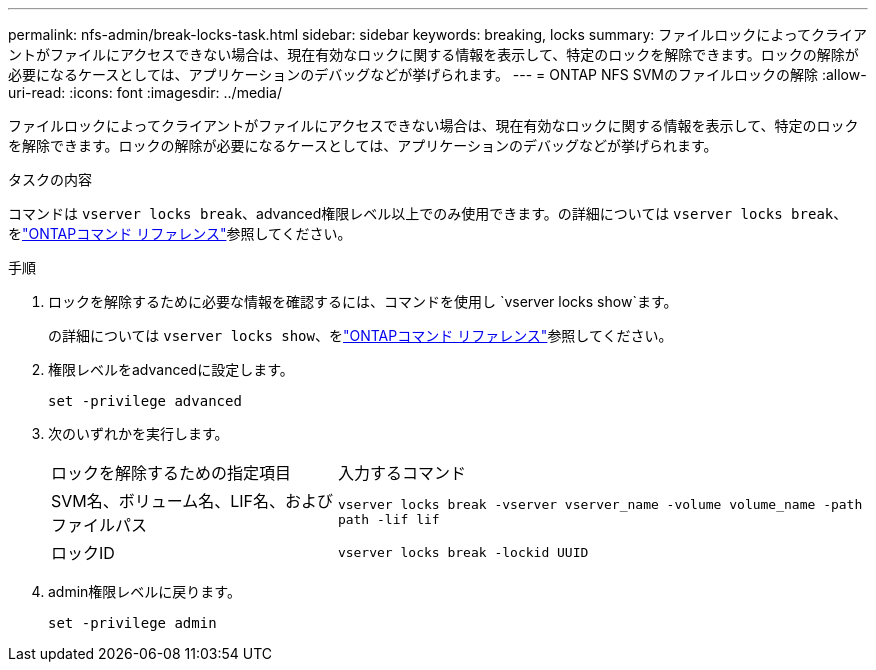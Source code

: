 ---
permalink: nfs-admin/break-locks-task.html 
sidebar: sidebar 
keywords: breaking, locks 
summary: ファイルロックによってクライアントがファイルにアクセスできない場合は、現在有効なロックに関する情報を表示して、特定のロックを解除できます。ロックの解除が必要になるケースとしては、アプリケーションのデバッグなどが挙げられます。 
---
= ONTAP NFS SVMのファイルロックの解除
:allow-uri-read: 
:icons: font
:imagesdir: ../media/


[role="lead"]
ファイルロックによってクライアントがファイルにアクセスできない場合は、現在有効なロックに関する情報を表示して、特定のロックを解除できます。ロックの解除が必要になるケースとしては、アプリケーションのデバッグなどが挙げられます。

.タスクの内容
コマンドは `vserver locks break`、advanced権限レベル以上でのみ使用できます。の詳細については `vserver locks break`、をlink:https://docs.netapp.com/us-en/ontap-cli/vserver-locks-break.html["ONTAPコマンド リファレンス"^]参照してください。

.手順
. ロックを解除するために必要な情報を確認するには、コマンドを使用し `vserver locks show`ます。
+
の詳細については `vserver locks show`、をlink:https://docs.netapp.com/us-en/ontap-cli/vserver-locks-show.html["ONTAPコマンド リファレンス"^]参照してください。

. 権限レベルをadvancedに設定します。
+
`set -privilege advanced`

. 次のいずれかを実行します。
+
[cols="35,65"]
|===


| ロックを解除するための指定項目 | 入力するコマンド 


 a| 
SVM名、ボリューム名、LIF名、およびファイルパス
 a| 
`vserver locks break -vserver vserver_name -volume volume_name -path path -lif lif`



 a| 
ロックID
 a| 
`vserver locks break -lockid UUID`

|===
. admin権限レベルに戻ります。
+
`set -privilege admin`


